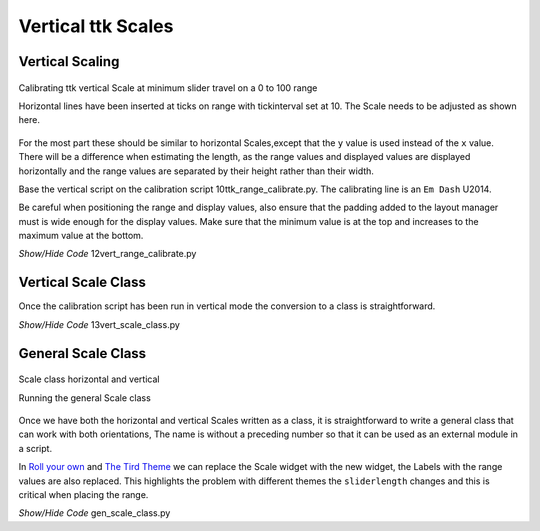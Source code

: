 ===================
Vertical ttk Scales
===================

Vertical Scaling
================

.. figure:: ../figures/12vert_calibrate.png
    :align: center
    :width: 404
    :height: 426
    :alt: vertical calibration 0 - 100 range
    
    Calibrating ttk vertical Scale at minimum slider travel on a 0 to 100 range
    
    Horizontal lines have been inserted at ticks on range with tickinterval 
    set at 10. The Scale needs to be adjusted as shown here.

For the most part these should be similar to horizontal Scales,except that 
the ``y`` value is used instead of the ``x`` value. There will be a 
difference when estimating the length, as the range values and displayed 
values are displayed horizontally and the range values are separated by their
height rather than their width.

Base the vertical script on the calibration script 10ttk_range_calibrate.py.
The calibrating line is an ``Em Dash`` U2014.

Be careful when positioning the range and display values, also ensure that 
the padding added to the layout manager must is wide enough for the display 
values. Make sure that the minimum value is at the top
and increases to the maximum value at the bottom.

.. container:: toggle

    .. container:: header

        *Show/Hide Code* 12vert_range_calibrate.py

    .. literalinclude:: ../examples/scale/12vert_range_calibrate.py
        :emphasize-lines: 23-25, 27, 31, 36, 38-39, 41, 44-45, 52-53, 55,
                      58-60, 64-65, 72-73, 76-77, 83, 87, 90-92, 95, 97, 102

Vertical Scale Class
====================

Once the calibration script has been run in vertical mode the conversion to
a class is straightforward. 

.. container:: toggle

    .. container:: header

        *Show/Hide Code* 13vert_scale_class.py

    .. literalinclude:: ../examples/scale/13vert_scale_class.py
        :emphasize-lines: 6, 27, 45, 47, 49, 61, 72-74, 78, 80, 82, 86-90, 
                    94, 96, 110-111, 113, 128, 131, 133, 135-136

General Scale Class
===================

.. figure:: ../figures/gen_scale_class.png
    :align: center
    :width: 546
    :height: 207
    :alt: horizontal and vertical Scales as class
    
    Scale class horizontal and vertical
    
    Running the general Scale class

Once we have both the horizontal and vertical Scales written as a class, it
is straightforward to write a general class that can work with both 
orientations, The name is without a preceding number so that it can be used 
as an external module in a script.

In `Roll your own <https://tkinterttkstyle.readthedocs.io/en/latest/06roll_your_own.html>`_ 
and `The Tird Theme <https://tkinterttkstyle.readthedocs.io/en/latest/10lime_theme.html>`_
we can replace the Scale widget with the new widget, the Labels with the 
range values are also replaced. This highlights the problem with different
themes the ``sliderlength`` changes and this is critical when placing the
range.

.. container:: toggle

    .. container:: header

        *Show/Hide Code* gen_scale_class.py

    .. literalinclude:: ../examples/scale/gen_scale_class.py